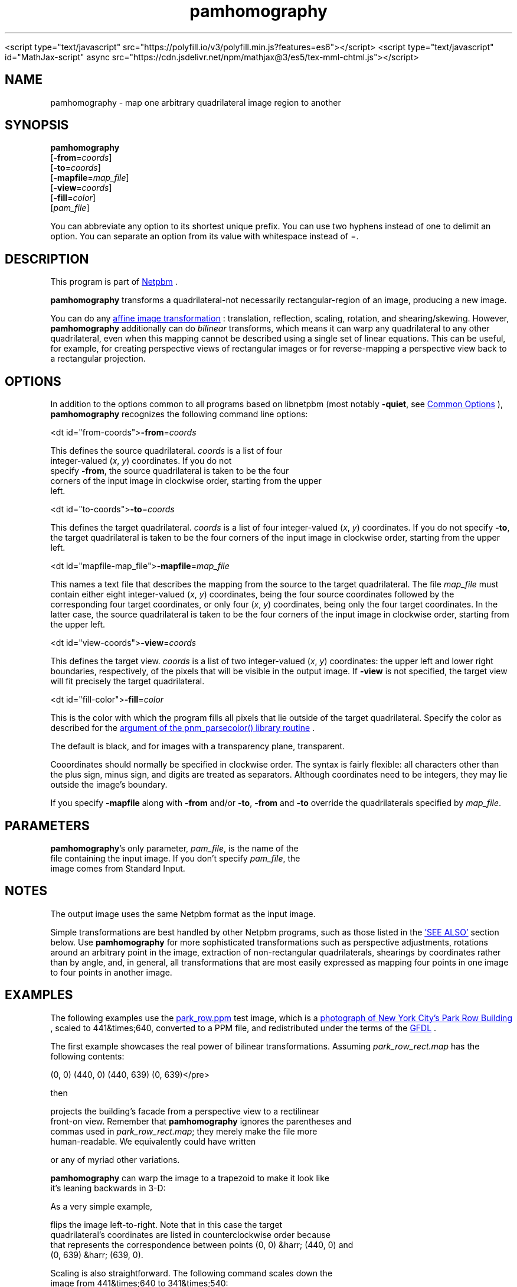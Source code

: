 \
.\" This man page was generated by the Netpbm tool 'makeman' from HTML source.
.\" Do not hand-hack it!  If you have bug fixes or improvements, please find
.\" the corresponding HTML page on the Netpbm website, generate a patch
.\" against that, and send it to the Netpbm maintainer.
.TH "pamhomography" 1 "03 January 2021" "netpbm documentation"




<script type="text/javascript" src="https://polyfill.io/v3/polyfill.min.js?features=es6"></script>
<script type="text/javascript" id="MathJax-script" async src="https://cdn.jsdelivr.net/npm/mathjax@3/es5/tex-mml-chtml.js"></script>
.UN NAME
.SH NAME
.PP
pamhomography - map one arbitrary quadrilateral image region to another


.UN SYNOPSIS
.SH SYNOPSIS
.PP
\fBpamhomography\fP
  [\fB-from\fP=\fIcoords\fP]
  [\fB-to\fP=\fIcoords\fP]
  [\fB-mapfile\fP=\fImap_file\fP]
  [\fB-view\fP=\fIcoords\fP]
  [\fB-fill\fP=\fIcolor\fP]
  [\fIpam_file\fP]
.PP
You can abbreviate any option to its shortest unique prefix. You can use
two hyphens instead of one to delimit an option. You can separate an option
from its value with whitespace instead of \f(CW=\fP.


.UN DESCRIPTION
.SH DESCRIPTION
.PP
This program is part
of 
.UR http://netpbm.sourceforge.net/
Netpbm
.UE
\&.
.PP
\fBpamhomography\fP transforms a quadrilateral-not necessarily
rectangular-region of an image, producing a new image.
.PP
You can do any
.UR https://en.wikipedia.org/wiki/Affine_transformation#Image_transformation
affine image transformation
.UE
\&: translation, reflection, scaling,
rotation, and shearing/skewing. However, \fBpamhomography\fP additionally can
do \fIbilinear\fP transforms, which means it can warp any quadrilateral to any
other quadrilateral, even when this mapping cannot be described using a single
set of linear equations. This can be useful, for example, for creating
perspective views of rectangular images or for reverse-mapping a perspective
view back to a rectangular projection.


.UN OPTIONS
.SH OPTIONS
.PP
In addition to the options common to all programs based on libnetpbm (most
notably \fB-quiet\fP, see 
.UR http://index.html#commonoptions
Common Options
.UE
\&), \fBpamhomography\fP recognizes the following command line
options:



<dt id="from-coords">\fB-from\fP=\fIcoords\fP
.sp
This defines the source quadrilateral. \fIcoords\fP is a list of four
  integer-valued (\fIx\fP, \fIy\fP) coordinates. If you do not
  specify \fB-from\fP, the source quadrilateral is taken to be the four
  corners of the input image in clockwise order, starting from the upper
  left.


<dt id="to-coords">\fB-to\fP=\fIcoords\fP
.sp
This defines the target quadrilateral. \fIcoords\fP is a list of four
integer-valued (\fIx\fP, \fIy\fP) coordinates. If you do not
specify \fB-to\fP, the target quadrilateral is taken to be the four corners
of the input image in clockwise order, starting from the upper left.


<dt id="mapfile-map_file">\fB-mapfile\fP=\fImap_file\fP
.sp
This names a text file that describes the mapping from the source to the
target quadrilateral. The file \fImap_file\fP must contain either eight
integer-valued (\fIx\fP, \fIy\fP) coordinates, being the four source
coordinates followed by the corresponding four target coordinates, or only
four (\fIx\fP, \fIy\fP) coordinates, being only the four target
coordinates. In the latter case, the source quadrilateral is taken to be the
four corners of the input image in clockwise order, starting from the upper
left.


<dt id="view-coords">\fB-view\fP=\fIcoords\fP
.sp
This defines the target view. \fIcoords\fP is a list of two integer-valued
(\fIx\fP, \fIy\fP) coordinates: the upper left and lower right boundaries,
respectively, of the pixels that will be visible in the output image. If
\fB-view\fP is not specified, the target view will fit precisely the target
quadrilateral.


<dt id="fill-color">\fB-fill\fP=\fIcolor\fP
.sp
This is the color with which the program fills all pixels that lie outside
of the target quadrilateral. Specify the color as described for the
.UR http://libnetpbm_image.html#colorname
 argument of the pnm_parsecolor() library routine
.UE
\&.
.sp
The default is black, and for images with a transparency plane, transparent.



.PP
Cooordinates should normally be specified in clockwise order. The syntax is
fairly flexible: all characters other than the plus sign, minus sign, and
digits are treated as separators. Although coordinates need to be integers,
they may lie outside the image's boundary.
.PP
If you specify \fB-mapfile\fP along with \fB-from\fP and/or \fB-to\fP,
\fB-from\fP and \fB-to\fP override the quadrilaterals specified
by \fImap_file\fP.


.UN PARAMETERS
.SH PARAMETERS
.PP
\fBpamhomography\fP's only parameter, \fIpam_file\fP, is the name of the
  file containing the input image. If you don't specify \fIpam_file\fP, the
  image comes from Standard Input.

  
.UN NOTES
.SH NOTES
.PP
The output image uses the same Netpbm format as the input image.
.PP
Simple transformations are best handled by other Netpbm programs, such as
those listed in the 
.UR #SEE-ALSO
\&'SEE ALSO'
.UE
\& section
below. Use \fBpamhomography\fP for more sophisticated transformations such as
perspective adjustments, rotations around an arbitrary point in the image,
extraction of non-rectangular quadrilaterals, shearings by coordinates rather
than by angle, and, in general, all transformations that are most easily
expressed as mapping four points in one image to four points in another
image.

.UN EXAMPLES
.SH EXAMPLES
.PP
The following examples use the
.UR park_row.ppm
park_row.ppm 
.UE
\& test image, which is a
.UR https://commons.wikimedia.org/wiki/File:15_Park_Row_3.JPG
 photograph of New York City's Park Row Building
.UE
\&, scaled to
441&times;640, converted to a PPM file, and redistributed under the terms of
the 
.UR https://en.wikipedia.org/wiki/GNU_Free_Documentation_License
 GFDL
.UE
\&.
.PP
The first example showcases the real power of bilinear transformations.
Assuming \fIpark_row_rect.map\fP has the following contents:

.nf\f(CW    (147, 51) (316, 105) (402, 595) (92, 560)
      (0,  0) (440,   0) (440, 639)  (0, 639)\fP</pre>
.PP
then

.nf\f(CW    pamhomography -mapfile park_row_rect.map park_row.ppm > park_row_rect.ppm\fP</pre>
.PP
projects the building's facade from a perspective view to a rectilinear
front-on view. Remember that \fBpamhomography\fP ignores the parentheses and
commas used in \fIpark_row_rect.map\fP; they merely make the file more
human-readable. We equivalently could have written

.nf\f(CW    147 51 316 105 402 595 92 560 0 0 440 0 440 639 0 639\fP</pre>
.PP
or any of myriad other variations.
.PP
\fBpamhomography\fP can warp the image to a trapezoid to make it look like
it's leaning backwards in 3-D:

.nf\f(CW    pamhomography -to '50,0 390,0 440,200 0,200' park_row.ppm > park_row_trap.ppm\fP</pre>
.PP
As a very simple example,

.nf\f(CW    pamhomography -to '440,0 0,0 0,639 440,639' park_row.ppm > park_row_flip.ppm\fP</pre>
.PP
flips the image left-to-right. Note that in this case the target
quadrilateral's coordinates are listed in counterclockwise order because
that represents the correspondence between points (0, 0) &harr; (440, 0) and
(0, 639) &harr; (639, 0).
.PP
Scaling is also straightforward. The following command scales down the
image from 441&times;640 to 341&times;540:

.nf\f(CW    pamhomography -to '0,0 340,0 340,539 0,539' park_row.ppm > park_row_small.ppm\fP</pre>
.PP
Let's add 100 pixels of tan border to the above. We use \fB-view\fP and
\fB-fill\fP to accomplish that task:

.nf\f(CW    pamhomography -to '0,0 340,0 340,539 0,539' -view '-100,-100 440,639' -fill tan park_row.ppm > park_row_small_border.ppm\fP</pre>
.PP
We can add a border without having to scale the image:

.nf\f(CW    pamhomography -view '-100,-100 540,739' -fill tan park_row.ppm > park_row_border.ppm\fP</pre>
.PP
The \fB-view\fP option can also be used to extract a rectangle out of an
image, discarding the rest of the image:

.nf\f(CW    pamhomography -view '130,10 205,80' park_row.ppm > park_row_cut.ppm\fP</pre>
.PP
Specifying the same set of coordinates to \fB-from\fP and \fB-to\fP has
the same effect but also allows you to extract non-rectangular quadrilaterals
from an image:

.nf\f(CW    pamhomography -from '185,300 310,325 320,425 180,405' -to '185,300 310,325 320,425 180,405' park_row.ppm > park_row_cut_2.ppm\fP</pre>
.PP
Rotation is doable but takes some effort. The challenge is that you need to
compute the rotated coordinates yourself. The matrix expression to rotate
points \e((x_1, y_1)\e) \e((x_2, y_2)\e), \e((x_3, y_3)\e), and \e((x_4, y_4)\e)
clockwise by \e(\etheta\e) degrees around point \e((c_x, c_y)\e) is
.PP
\e[ \ebegin{bmatrix} 1 & 0 & c_x \e\e 0 & 1 & c_y \e\e 0 & 0
& 1 \eend{bmatrix} \ebegin{bmatrix} \ecos \etheta & -\esin \etheta & 0
\e\e \esin \etheta & \ecos \etheta & 0 \e\e 0 & 0 & 1 \eend{bmatrix}
\ebegin{bmatrix} 1 & 0 & -c_x \e\e 0 & 1 & -c_y \e\e 0 & 0
& 1 \eend{bmatrix} \ebegin{bmatrix} x_1 & x_2 & x_3 & x_4 \e\e y_1
& y_2 & y_3 & y_4 \e\e 1 & 1 & 1 & 1 \eend{bmatrix}
\equad. \e]
.PP
For example, to rotate \fIpark_row.ppm\fP 30&deg; clockwise around (220,
320) you would compute
.PP
\e[ \ebegin{bmatrix} 1 & 0 & 220 \e\e 0 & 1 & 320 \e\e 0 & 0
& 1 \eend{bmatrix} \ebegin{bmatrix} \ecos 30^{\ecirc} & -\esin 30^{\ecirc}
& 0 \e\e \esin 30^{\ecirc} & \ecos 30^{\ecirc} & 0 \e\e 0 & 0 & 1
\eend{bmatrix} \ebegin{bmatrix} 1 & 0 & -220 \e\e 0 & 1 & -320 \e\e
0 & 0 & 1 \eend{bmatrix} \ebegin{bmatrix} 0 & 440 & 440 & 0
\e\e 0 & 0 & 639 & 639 \e\e 1 & 1 & 1 & 1 \eend{bmatrix} =
\ebegin{bmatrix} 189.4744 & 570.5256 & 251.0256 & -130.0256 \e\e
-67.1281 & 152.8719 & 706.2621 & 486.2621 \e\e 1.0000 & 1.0000
& 1.0000 & 1.0000 \eend{bmatrix} \equad, \e]
.PP
round these coordinates to integers, transpose the matrix, and produce the
following map file, \fIpark_row_rot30.map\fP:

.nf\f(CW     189  -67
     571  153
     251  706
    -130  486\fP</pre>
.PP
(These are the 'to' coordinates; we use the default, full-image
\&'from' coordinates.) The mapping then works as in all of the
preceding examples:

.nf\f(CW    pamhomography -mapfile park_row_rot30.map park_row.ppm > park_row_rot30.ppm\fP</pre>


.UN SEE-ALSO
.SH SEE ALSO


.IP \(bu

.BR "pamcut" (1)\c
\&
.IP \(bu

.BR "pamenlarge" (1)\c
\&
.IP \(bu

.BR "pamflip" (1)\c
\&
.IP \(bu

.BR "pamperspective" (1)\c
\&
.IP \(bu

.BR "pamscale" (1)\c
\&
.IP \(bu

.BR "pamstretch" (1)\c
\&
.IP \(bu

.BR "pam" (1)\c
\&
.IP \(bu

.BR "pnmmargin" (1)\c
\&
.IP \(bu

.BR "pnmpad" (1)\c
\&
.IP \(bu

.BR "pnmrotate" (1)\c
\&
.IP \(bu

.BR "pnmshear" (1)\c
\&



.UN SEE-ALSO
.SH SEE ALSO
.PP
\fBpamhomography\fP was new in Netpbm 10.94 (March 2021).
  

.UN AUTHOR
.SH AUTHOR
.PP
Copyright \(co 2020 Scott
Pakin, \fIscott+pbm@pakin.org\fP


.UN index
.SH Table of Contents


.IP \(bu

.UR #SYNOPSIS
SYNOPSIS
.UE
\&
.IP \(bu

.UR #DESCRIPTION
DESCRIPTION
.UE
\&
.IP \(bu

.UR #OPTIONS
OPTIONS
.UE
\&
.IP \(bu

.UR #PARAMETERS
PARAMETERS
.UE
\&
.IP \(bu

.UR #NOTES
NOTES
.UE
\&
.IP \(bu

.UR #EXAMPLES
EXAMPLES
.UE
\&
.IP \(bu

.UR #SEE-ALSO
SEE ALSO
.UE
\&
.IP \(bu

.UR #HISTORY
HISTORY
.UE
\&
.IP \(bu

.UR #AUTHOR
AUTHOR
.UE
\&
.SH DOCUMENT SOURCE
This manual page was generated by the Netpbm tool 'makeman' from HTML
source.  The master documentation is at
.IP
.B http://netpbm.sourceforge.net/doc/pamhomography.html
.PP
